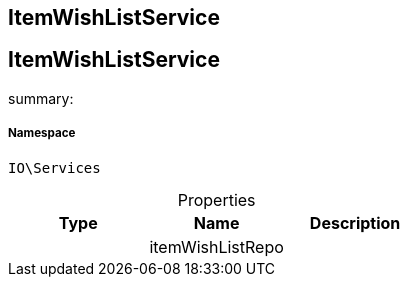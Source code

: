 :table-caption!:
:example-caption!:
:source-highlighter: prettify
:sectids!:

== ItemWishListService


[[io__itemwishlistservice]]
== ItemWishListService

summary: 




===== Namespace

`IO\Services`





.Properties
|===
|Type |Name |Description

|
    |itemWishListRepo
    |
|===

